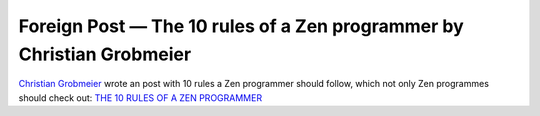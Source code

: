 .. post:: May 07, 2013
   :tags: zen, programming

Foreign Post — The 10 rules of a Zen programmer by Christian Grobmeier
======================================================================

`Christian Grobmeier <https://grobmeier.solutions/>`__ wrote an post with 10
rules a Zen programmer should follow, which not only Zen programmes
should check out: `THE 10 RULES OF A ZEN
PROGRAMMER <https://grobmeier.solutions/the-10-rules-of-a-zen-programmer-03022012.html>`__
